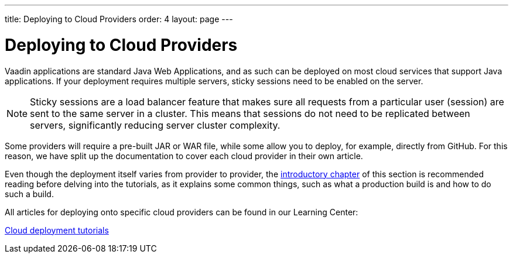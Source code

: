 ---
title: Deploying to Cloud Providers
order: 4
layout: page
---


= Deploying to Cloud Providers

Vaadin applications are standard Java Web Applications, and as such can be deployed on most cloud services that support Java applications. 
If your deployment requires multiple servers, sticky sessions need to be enabled on the server.

[NOTE]
Sticky sessions are a load balancer feature that makes sure all requests from a particular user (session) are sent to the same server in a cluster. 
This means that sessions do not need to be replicated between servers, significantly reducing server cluster complexity.

Some providers will require a pre-built JAR or WAR file, while some allow you to deploy, for example, directly from GitHub. 
For this reason, we have split up the documentation to cover each cloud provider in their own article.

Even though the deployment itself varies from provider to provider, the <<tutorial-production-mode-basic#, introductory chapter>> of this section is recommended reading before delving into the tutorials, as it explains some common things, such as what a production build is and how to do such a build.

All articles for deploying onto specific cloud providers can be found in our Learning Center:

https://vaadin.com/learn/tutorials/cloud-deployment/[Cloud deployment tutorials]

